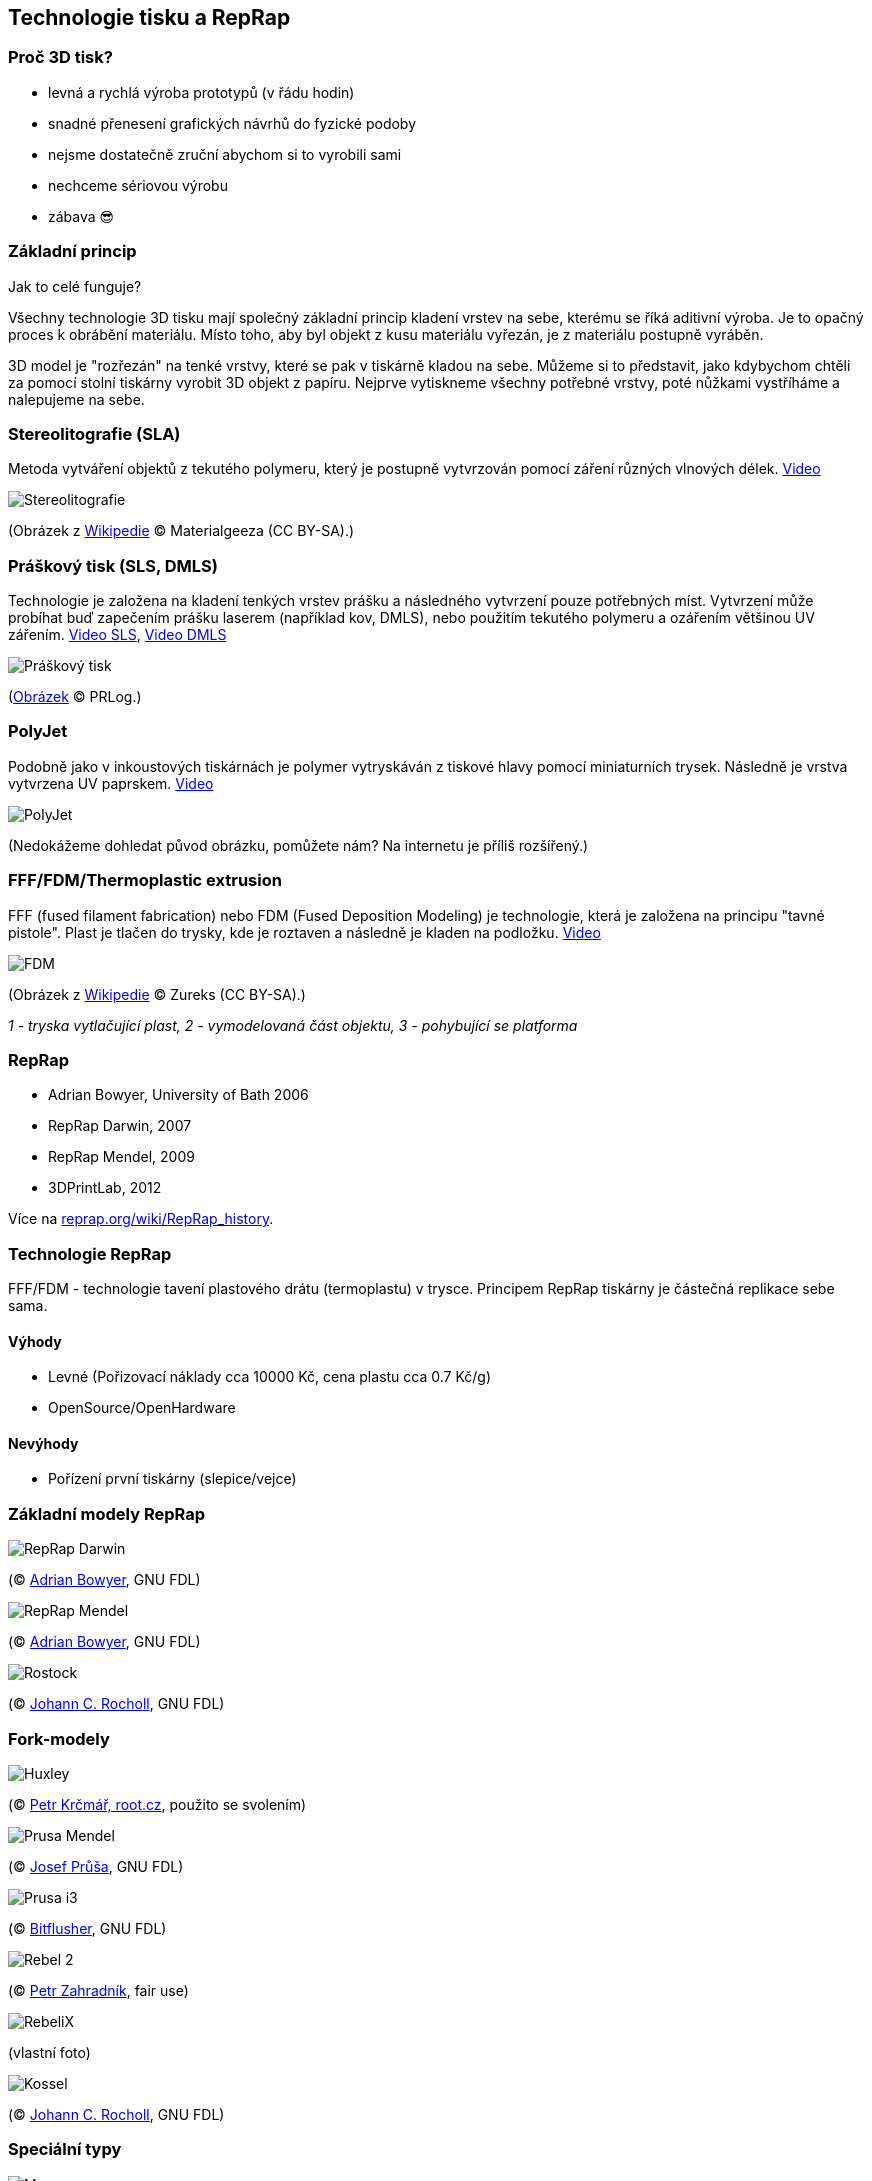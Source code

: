 Technologie tisku a RepRap
--------------------------

Proč 3D tisk?
~~~~~~~~~~~~~

* levná a rychlá výroba prototypů (v řádu hodin)
* snadné přenesení grafických návrhů do fyzické podoby
* nejsme dostatečně zruční abychom si to vyrobili sami
* nechceme sériovou výrobu
* zábava 😎

Základní princip
~~~~~~~~~~~~~~~~

Jak to celé funguje?

Všechny technologie 3D tisku mají společný základní princip kladení
vrstev na sebe, kterému se říká aditivní výroba. Je to opačný proces k
obrábění materiálu. Místo toho, aby byl objekt z kusu materiálu vyřezán,
je z materiálu postupně vyráběn.

3D model je "rozřezán" na tenké vrstvy, které se pak v tiskárně kladou
na sebe. Můžeme si to představit, jako kdybychom chtěli za pomocí stolní
tiskárny vyrobit 3D objekt z papíru. Nejprve vytiskneme všechny potřebné
vrstvy, poté nůžkami vystříháme a nalepujeme na sebe.

Stereolitografie (SLA)
~~~~~~~~~~~~~~~~~~~~~~

Metoda vytváření objektů z tekutého polymeru, který je postupně
vytvrzován pomocí záření různých vlnových délek.
https://www.youtube.com/watch?v=NM55ct5KwiI[Video]

image:../images/reprap/stereolithography_apparatus.jpg[Stereolitografie]

(Obrázek z
https://commons.wikimedia.org/wiki/File:Stereolithography_apparatus.jpg[Wikipedie]
© Materialgeeza (CC BY-SA).)

Práškový tisk (SLS, DMLS)
~~~~~~~~~~~~~~~~~~~~~~~~~

Technologie je založena na kladení tenkých vrstev prášku a následného
vytvrzení pouze potřebných míst. Vytvrzení může probíhat buď zapečením
prášku laserem (například kov, DMLS), nebo použitím tekutého polymeru a
ozářením většinou UV zářením.
https://www.youtube.com/watch?v=9E5MfBAV_tA[Video SLS],
https://www.youtube.com/watch?v=bgQvqVq-SQU[Video DMLS]

image:../images/reprap/sls.jpg[Práškový tisk]

(https://www.prlog.org/12539309-3d-printing-powder-market-analysis-till-2021-download.html[Obrázek]
© PRLog.)

PolyJet
~~~~~~~

Podobně jako v inkoustových tiskárnách je polymer vytryskáván z tiskové
hlavy pomocí miniaturních trysek. Následně je vrstva vytvrzena UV
paprskem. https://www.youtube.com/watch?v=ZjXh1RJfA34[Video]

image:../images/reprap/polyjet.jpg[PolyJet]

(Nedokážeme dohledat původ obrázku, pomůžete nám? Na internetu je příliš
rozšířený.)

FFF/FDM/Thermoplastic extrusion
~~~~~~~~~~~~~~~~~~~~~~~~~~~~~~~

FFF (fused filament fabrication) nebo FDM (Fused Deposition Modeling) je
technologie, která je založena na principu "tavné pistole". Plast je
tlačen do trysky, kde je roztaven a následně je kladen na podložku.
https://www.youtube.com/watch?v=WHO6G67GJbM[Video]

image:../images/reprap/fdm_by_zureks.png[FDM]

(Obrázek z
https://commons.wikimedia.org/wiki/File:FDM_by_Zureks.png[Wikipedie] ©
Zureks (CC BY-SA).)

_1 - tryska vytlačující plast, 2 - vymodelovaná část objektu, 3 -
pohybující se platforma_

RepRap
~~~~~~

* Adrian Bowyer, University of Bath 2006
* RepRap Darwin, 2007
* RepRap Mendel, 2009
* 3DPrintLab, 2012

Více na
http://reprap.org/wiki/RepRap_history[reprap.org/wiki/RepRap_history].

Technologie RepRap
~~~~~~~~~~~~~~~~~~

FFF/FDM - technologie tavení plastového drátu (termoplastu) v trysce.
Principem RepRap tiskárny je částečná replikace sebe sama.

Výhody
^^^^^^

* Levné (Pořizovací náklady cca 10000 Kč, cena plastu cca 0.7 Kč/g)
* OpenSource/OpenHardware

Nevýhody
^^^^^^^^

* Pořízení první tiskárny (slepice/vejce)

Základní modely RepRap
~~~~~~~~~~~~~~~~~~~~~~

image:../images/reprap/reprap_darwin.jpg[RepRap Darwin]

(© http://reprap.org/wiki/File:RepRapOneDarwin-darwin.jpg[Adrian
Bowyer], GNU FDL)

image:../images/reprap/reprap_v2_mendel.jpg[RepRap Mendel]

(© http://reprap.org/wiki/File:Mendel.jpg[Adrian Bowyer], GNU FDL)

image:../images/reprap/rostock.jpg[Rostock]

(© http://reprap.org/wiki/File:Rostock.jpg[Johann C. Rocholl], GNU FDL)

Fork-modely
~~~~~~~~~~~

image:../images/reprap/huxley.jpg[Huxley]

(© https://www.root.cz/galerie/linuxalt-2012/#29[Petr Krčmář, root.cz],
použito se svolením)

image:../images/reprap/assembled-prusa-mendel.jpg[Prusa Mendel]

(© http://reprap.org/wiki/File:Assembled-prusa-mendel.jpg[Josef Průša],
GNU FDL)

image:../images/reprap/prusai3-metalframe.jpg[Prusa i3]

(© http://reprap.org/wiki/File:Prusai3-metalframe.jpg[Bitflusher], GNU
FDL)

image:../images/reprap/rebel2.jpg[Rebel 2]

(© https://www.clexpert.cz/3dtisk/rebel2/[Petr Zahradník], fair use)

image:../images/reprap/rebelix.jpg[RebeliX]

(vlastní foto)

image:../images/reprap/kossel.jpg[Kossel]

(© http://reprap.org/wiki/File:Kossel.jpg[Johann C. Rocholl], GNU FDL)

Speciální typy
~~~~~~~~~~~~~~

image:../images/reprap/morgan.jpg[Morgan]

(© http://www.morgan3dp.com/reprap-morgan-source/[Morgan 3D Printers],
GPLv2)

image:../images/reprap/foldarap.jpg[FoldaRap]

(© https://www.thingiverse.com/thing:15877[Emmanuel], GPLv2)

Vstupní formát (Slicing)
~~~~~~~~~~~~~~~~~~~~~~~~

*STL* (STereoLitography) -- mesh trojúhelníků, popisuje povrchovou
geometrii modelu.

Exportovaný z jakéhokoliv 3D modelovacího programu. Více informací v
kapitole xref:mesh#[Práce s meshí].

Vstupní formát tiskárny
~~~~~~~~~~~~~~~~~~~~~~~

*GCode* -- instrukce pro tiskárnu

Příklad:

[source,plain]
----
G1 X10 Y10 Z10 E10
M220 S150 
----

Tiskové materiály
~~~~~~~~~~~~~~~~~

SLA
^^^

Fotopolymer - pro domácí použití příliš drahý

SLS
^^^

Práškový materiál (kov nebo plast)

FDM/FFF
^^^^^^^

Plastový materiál v drátu

* ABS - lego a tiskárny
* PLA - ekologický
* Nylon - vysoce odolný
* PVA - rozpustný ve vodě
* https://www.youtube.com/watch?v=Vmb9iwFpaOs[FilaFlex] - elastický
